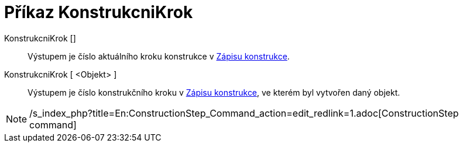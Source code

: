 = Příkaz KonstrukcniKrok
:page-en: commands/ConstructionStep_Command
ifdef::env-github[:imagesdir: /cs/modules/ROOT/assets/images]

KonstrukcniKrok []::
  Výstupem je číslo aktuálního kroku konstrukce v xref:/Zápis_konstrukce.adoc[Zápisu konstrukce].
KonstrukcniKrok [ <Objekt> ]::
  Výstupem je číslo konstrukčního kroku v xref:/Zápis_konstrukce.adoc[Zápisu konstrukce], ve kterém byl vytvořen daný
  objekt.

[NOTE]
====

/s_index_php?title=En:ConstructionStep_Command_action=edit_redlink=1.adoc[ConstructionStep command]

====
